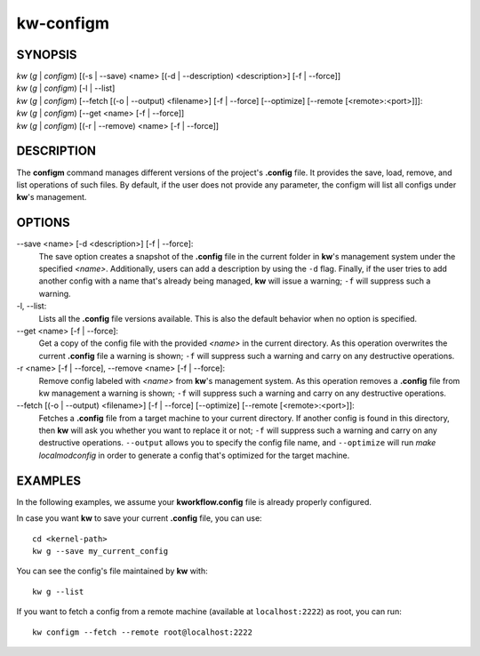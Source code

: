 ==========
kw-configm
==========

.. _configm-doc:

SYNOPSIS
========
| *kw* (*g* | *configm*) [(-s | \--save) <name> [(-d | \--description) <description>] [-f | \--force]]
| *kw* (*g* | *configm*) [-l | \--list]
| *kw* (*g* | *configm*) [\--fetch [(-o | \--output) <filename>] [-f | \--force] [\--optimize] [\--remote [<remote>:<port>]]]:
| *kw* (*g* | *configm*) [\--get <name> [-f | \--force]]
| *kw* (*g* | *configm*) [(-r | \--remove) <name> [-f | \--force]]

DESCRIPTION
===========
The **configm** command manages different versions of the project's **.config**
file. It provides the save, load, remove, and list operations of such files. By
default, if the user does not provide any parameter, the configm will list all
configs under **kw**'s management.

OPTIONS
=======
\--save <name> [-d <description>] [-f | \--force]:
  The save option creates a snapshot of the **.config** file in the current
  folder in **kw**'s management system under the specified *<name>*.
  Additionally, users can add a description by using the ``-d`` flag. Finally,
  if the user tries to add another config with a name that's already being
  managed, **kw** will issue a warning; ``-f`` will suppress such a warning.

-l, \--list:
  Lists all the **.config** file versions available. This is also the default
  behavior when no option is specified.

\--get <name> [-f | \--force]:
  Get a copy of the config file with the provided *<name>* in the current
  directory. As this operation overwrites the current **.config** file a
  warning is shown; ``-f`` will suppress such a warning and carry on any
  destructive operations.

-r <name> [-f | \--force], \--remove <name> [-f | \--force]:
  Remove config labeled with *<name>* from **kw**'s management system. As this
  operation removes a **.config** file from kw management a warning is shown;
  ``-f`` will suppress such a warning and carry on any destructive operations.

\--fetch [(-o | \--output) <filename>] [-f | \--force] [\--optimize] [\--remote [<remote>:<port>]]:
  Fetches a **.config** file from a target machine to your current directory.
  If another config is found in this directory, then **kw** will ask you
  whether you want to replace it or not; ``-f`` will suppress such a warning
  and carry on any destructive operations. ``--output`` allows you to specify
  the config file name, and ``--optimize`` will run `make localmodconfig` in
  order to generate a config that's optimized for the target machine.

EXAMPLES
========
In the following examples, we assume your **kworkflow.config** file is already
properly configured.

In case you want **kw** to save your current **.config** file, you can use::

  cd <kernel-path>
  kw g --save my_current_config

You can see the config's file maintained by **kw** with::

  kw g --list

If you want to fetch a config from a remote machine (available at
``localhost:2222``) as root, you can run::

  kw configm --fetch --remote root@localhost:2222
